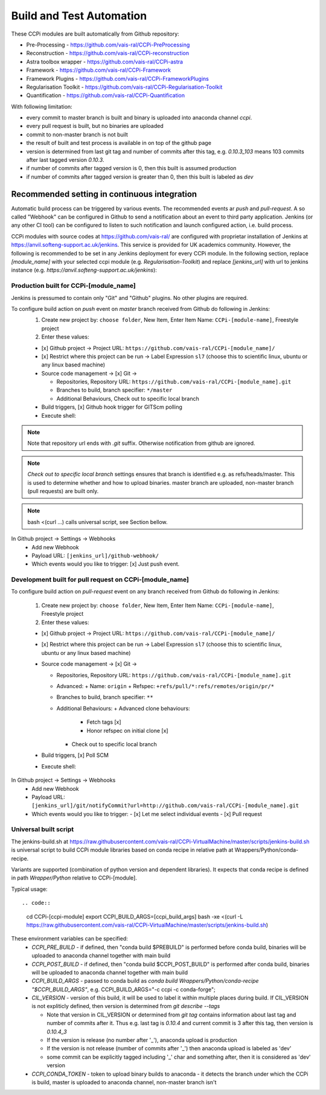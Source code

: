 Build and Test Automation
=========================

These CCPi modules are built automatically from Github repository:

* Pre-Processing - https://github.com/vais-ral/CCPi-PreProcessing
* Reconstruction - https://github.com/vais-ral/CCPi-reconstruction
* Astra toolbox wrapper - https://github.com/vais-ral/CCPi-astra
* Framework - https://github.com/vais-ral/CCPi-Framework
* Framework Plugins - https://github.com/vais-ral/CCPi-FrameworkPlugins
* Regularisation Toolkit - https://github.com/vais-ral/CCPi-Regularisation-Toolkit
* Quantification - https://github.com/vais-ral/CCPi-Quantification

With following limitation:

* every commit to master branch is built and binary is uploaded into anaconda channel `ccpi`.
* every pull request is built, but no binaries are uploaded
* commit to non-master branch is not built
* the result of built and test process is available in on top of the github page

* version is determined from last git tag and number of commits after this tag, e.g. `0.10.3_103` means 103 commits after last tagged version `0.10.3`.
* if number of commits after tagged version is 0, then this built is assumed production
* if number of commits after tagged version is greater than 0, then this built is labeled as `dev` 

Recommended setting in continuous integration
---------------------------------------------

Automatic build process can be triggered by various events. The recommended events ar `push` and `pull-request`. 
A so called "Webhook" can be configured in Github to send a notification about an event to third party application. 
Jenkins (or any other CI tool) can be configured to listen to such notification and launch configured action, i.e. build process.

CCPi modules with source codes at https://github.com/vais-ral/ are configured with proprietar installation of Jenkins at https://anvil.softeng-support.ac.uk/jenkins. 
This service is provided for UK academics community. However, the following is recommended to be set in any Jenkins deployment 
for every CCPi module. In the following section, replace `[module_name]` with your selected ccpi module (e.g. `Regularisation-Toolkit`) and replace `[jenkins_url]` with
url to jenkins instance (e.g. `https://anvil.softeng-support.ac.uk/jenkins`):

Production built for CCPi-[module_name]
~~~~~~~~~~~~~~~~~~~~~~~~~~~~~~~~~~~~~~~
Jenkins is pressumed to contain only "Git" and "Github" plugins. No other plugins are required.

To configure build action on `push` event on `master` branch received from Github do following in Jenkins:
  1. Create new project by: ``choose folder``, New Item, Enter Item Name: ``CCPi-[module-name]``, Freestyle project
  2. Enter these values: 
  
  * [x] Github project -> Project URL: ``https://github.com/vais-ral/CCPi-[module_name]/``

  * [x] Restrict where this project can be run -> Label Expression ``sl7``  (choose this to scientific linux, ubuntu or any linux based machine)

  * Source code management -> [x] Git -> 

    - Repositories, Repository URL: ``https://github.com/vais-ral/CCPi-[module_name].git``

    - Branches to build, branch specifier: ``*/master``

    - Additional Behaviours, Check out to specific local branch 

  * Build triggers, [x] Github hook trigger for GITScm polling

  * Execute shell:

  .. code::
    module load conda
    #commented version = version will be determined from git tag and number commits
    #export CIL_VERSION=0.10.3
    export CCPI_CONDA_TOKEN=[conda token to upload to ccpi channel]
    # upload enabled- script will decide on branch
    export CCPI_PRE_BUILD=[if defined "conda build $CCPI_PRE_BUILD" is called before]
    export CCPI_BUILD_ARGS=[optional args to be appended to main build process]
    #build and upload
    bash <(curl -L https://raw.githubusercontent.com/vais-ral/CCPi-VirtualMachine/master/scripts/jenkins-build.sh)

.. note:: Note that repository url ends with `.git` suffix. 
    Otherwise notification from github are ignored.
.. note:: *Check out to specific local branch* 
    settings ensures that branch is identified e.g. as refs/heads/master. This is used to determine whether and how to upload binaries. master branch are uploaded, non-master branch (pull requests) are built only.
.. note:: bash <(curl ...) calls universal script, see Section bellow.

In Github project -> Settings -> Webhooks
  * Add new Webhook
  * Payload URL: ``[jenkins_url]/github-webhook/``
  * Which events would you like to trigger: [x] Just push event.    

Development built for pull request on CCPi-[module_name]
~~~~~~~~~~~~~~~~~~~~~~~~~~~~~~~~~~~~~~~~~~~~~~~~~~~~~~~~
To configure build action on `pull-request` event on any branch received from Github do following in Jenkins:

  1. Create new project by: ``choose folder``, New Item, Enter Item Name: ``CCPi-[module-name]``, Freestyle project
  2. Enter these values: 

  * [x] Github project -> Project URL: ``https://github.com/vais-ral/CCPi-[module_name]/``

  * [x] Restrict where this project can be run -> Label Expression ``sl7``  (choose this to scientific linux, ubuntu or any linux based machine)

  * Source code management -> [x] Git -> 
  
    - Repositories, Repository URL: ``https://github.com/vais-ral/CCPi-[module_name].git``
    - Advanced:
      + Name: ``origin``
      + Refspec: ``+refs/pull/*:refs/remotes/origin/pr/*``      
    - Branches to build, branch specifier: ``**``
    - Additional Behaviours:
      + Advanced clone behaviours: 
        + Fetch tags [x] 
        + Honor refspec on initial clone [x] 
      + Check out to specific local branch 
  * Build triggers, [x] Poll SCM
  * Execute shell::
  
  .. code::
    module load conda
    #commented version = version will be determined from git tag and number commits
    #export CIL_VERSION=0.10.3
    export CCPI_CONDA_TOKEN=[conda token to upload to ccpi channel]
    # upload enabled- script will decide on branch
    export CCPI_PRE_BUILD=[if defined "conda build $CCPI_PRE_BUILD" is called before]
    export CCPI_BUILD_ARGS=[optional args to be appended to main build process]
    #build and upload
    bash -xe <(curl -L https://raw.githubusercontent.com/vais-ral/CCPi-VirtualMachine/master/scripts/jenkins-build.sh)

In Github project -> Settings -> Webhooks
  * Add new Webhook
  * Payload URL: ``[jenkins_url]/git/notifyCommit?url=http://github.com/vais-ral/CCPi-[module_name].git``
  * Which events would you like to trigger: 
    - [x] Let me select individual events
    - [x] Pull request

Universal built script
~~~~~~~~~~~~~~~~~~~~~~
The jenkins-build.sh at https://raw.githubusercontent.com/vais-ral/CCPi-VirtualMachine/master/scripts/jenkins-build.sh is
universal script to build CCPi module libraries based on conda recipe in relative path at Wrappers/Python/conda-recipe.

Variants are supported (combination of python version and dependent libraries).
It expects that conda recipe is defined in path `Wrapper/Python` relative to CCPi-[module].

Typical usage::

.. code::
  cd CCPi-[ccpi-module]
  export CCPI_BUILD_ARGS=[ccpi_build_args]
  bash -xe <(curl -L https://raw.githubusercontent.com/vais-ral/CCPi-VirtualMachine/master/scripts/jenkins-build.sh)

These environment variables can be specified:
  * `CCPI_PRE_BUILD` - if defined, then "conda build $PREBUILD" is performed before conda build, binaries will be uploaded to anaconda channel together with main build
  * `CCPI_POST_BUILD` - if defined, then "conda build $CCPI_POST_BUILD" is performed after conda build, binaries will be uploaded to anaconda channel together with main build
  * `CCPI_BUILD_ARGS` - passed to conda build as `conda build Wrappers/Python/conda-recipe "$CCPI_BUILD_ARGS"`, e.g. CCPI_BUILD_ARGS="-c ccpi -c conda-forge";
  * `CIL_VERSION` - version of this build, it will be used to label it within multiple places during build. If CIL_VERSION is not expliticly defined, then version is determined from `git describe --tags`

    - Note that version in CIL_VERSION or determined from `git tag` contains information about last tag and number of commits after it. Thus e.g. last tag is `0.10.4` and current commit is 3 after this tag, then version is `0.10.4_3`
    - If the version is release (no number after '_'), anaconda upload is production
    - If the version is not release (number of commits after '_') then anaconda upload is labeled as 'dev'
    - some commit can be explicitly tagged including '_' char and something after, then it is considered as 'dev' version
    
  * `CCPI_CONDA_TOKEN` - token to upload binary builds to anaconda 
    - it detects the branch under which the CCPi is build, master is uploaded to anaconda channel, non-master branch isn't
